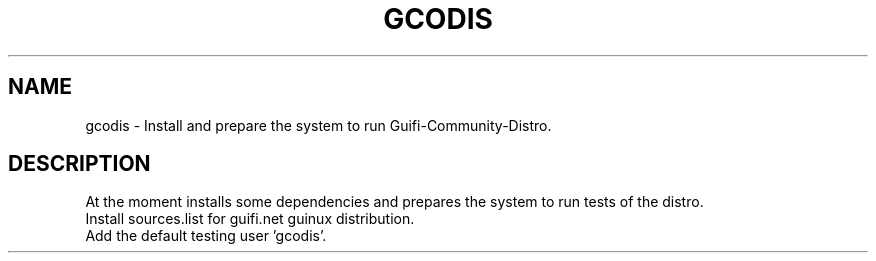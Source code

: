 .\"                                      Hey, EMACS: -*- nroff -*-
.\" (C) Copyright 2013 - <us01@unknown>,
.\"
.\" First parameter, NAME, should be all caps
.\" Second parameter, SECTION, should be 1-8, maybe w/ subsection
.\" other parameters are allowed: see man(7), man(1)
.TH GCODIS 8 "September 26, 2013"
.\" Please adjust this date whenever revising the manpage.
.\"
.\" Some roff macros, for reference:
.\" .nh        disable hyphenation
.\" .hy        enable hyphenation
.\" .ad l      left justify
.\" .ad b      justify to both left and right margins
.\" .nf        disable filling
.\" .fi        enable filling
.\" .br        insert line break
.\" .sp <n>    insert n+1 empty lines
.\" for manpage-specific macros, see man(7)
.SH NAME
gcodis \- Install and prepare the system to run Guifi-Community-Distro.
.SH DESCRIPTION
At the moment installs some dependencies and prepares the system 
to run tests of the distro.
.br
Install sources.list for guifi.net guinux distribution.
.br
Add the default testing user 'gcodis'.

